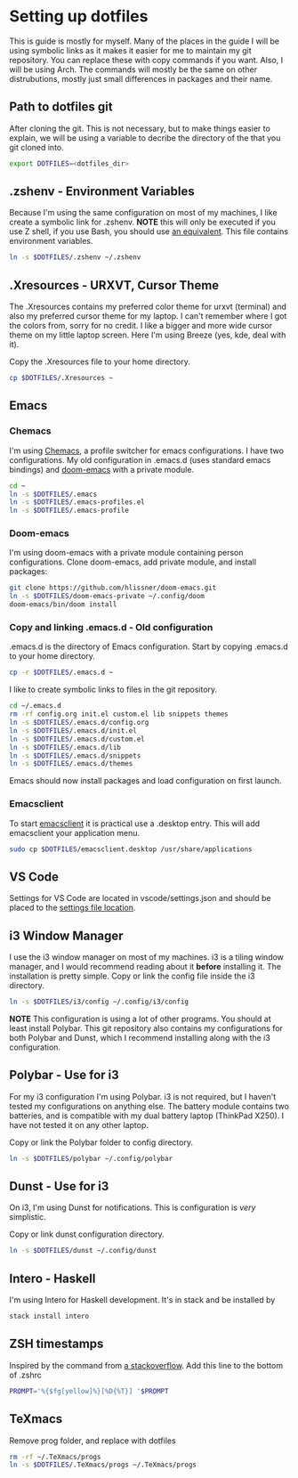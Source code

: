 * Setting up dotfiles
This is guide is mostly for myself. Many of the places in the guide I will be using symbolic links as it makes it easier for me to maintain my git repository. You can replace these with copy commands if you want. Also, I will be using Arch. The commands will mostly be the same on other distrubutions, mostly just small differences in packages and their name. 

** Path to dotfiles git
 After cloning the git.
 This is not necessary, but to make things easier to explain, we will be using a variable to decribe the directory of the that you git cloned into.

 #+BEGIN_SRC sh
 export DOTFILES=<dotfiles_dir>
 #+END_SRC

** .zshenv - Environment Variables
 Because I'm using the same configuration on most of my machines, I like create a symbolic link for .zshenv. *NOTE* this will only be executed if you use Z shell, if you use Bash, you should use [[https://wiki.archlinux.org/index.php/bash#Configuration_files][an equivalent]]. This file contains environment variables.

 #+BEGIN_SRC sh
 ln -s $DOTFILES/.zshenv ~/.zshenv
 #+END_SRC
 
** .Xresources - URXVT, Cursor Theme
 The .Xresources contains my preferred color theme for urxvt (terminal) and also my preferred cursor theme for my laptop. I can't remember where I got the colors from, sorry for no credit. I like a bigger and more wide cursor theme on my little laptop screen. Here I'm using Breeze (yes, kde, deal with it).

 Copy the .Xresources file to your home directory.

 #+BEGIN_SRC sh
 cp $DOTFILES/.Xresources ~
 #+END_SRC

** Emacs
*** Chemacs
I'm using [[https://github.com/plexus/chemacs][Chemacs]], a profile switcher for emacs configurations. I have two
configurations. My old configuration in .emacs.d (uses standard emacs
bindings) and [[https://github.com/hlissner/doom-emacs][doom-emacs]] with a private module.

#+BEGIN_SRC sh
cd ~
ln -s $DOTFILES/.emacs
ln -s $DOTFILES/.emacs-profiles.el
ln -s $DOTFILES/.emacs-profile
#+END_SRC

*** Doom-emacs
I'm using doom-emacs with a private module containing person configurations.
Clone doom-emacs, add private module, and install packages:

#+BEGIN_SRC sh
git clone https://github.com/hlissner/doom-emacs.git
ln -s $DOTFILES/doom-emacs-private ~/.config/doom
doom-emacs/bin/doom install
#+END_SRC

*** Copy and linking .emacs.d - Old configuration
 .emacs.d is the directory of Emacs configuration. Start by copying .emacs.d to your home directory.

 #+BEGIN_SRC sh
 cp -r $DOTFILES/.emacs.d ~
 #+END_SRC

 I like to create symbolic links to files in the git repository.

 #+BEGIN_SRC sh
 cd ~/.emacs.d
 rm -rf config.org init.el custom.el lib snippets themes
 ln -s $DOTFILES/.emacs.d/config.org
 ln -s $DOTFILES/.emacs.d/init.el
 ln -s $DOTFILES/.emacs.d/custom.el
 ln -s $DOTFILES/.emacs.d/lib
 ln -s $DOTFILES/.emacs.d/snippets
 ln -s $DOTFILES/.emacs.d/themes
 #+END_SRC

Emacs should now install packages and load configuration on first launch.
*** Emacsclient
 To start [[https://www.emacswiki.org/emacs/EmacsClient][emacsclient]] it is practical use a .desktop entry. This will add emacsclient your application menu.

 #+BEGIN_SRC sh
 sudo cp $DOTFILES/emacsclient.desktop /usr/share/applications
 #+END_SRC

** VS Code
Settings for VS Code are located in vscode/settings.json and should be placed to the [[https://vscode.readthedocs.io/en/latest/getstarted/settings/#settings-file-locations][settings file location]].

** i3 Window Manager
 I use the i3 window manager on most of my machines. i3 is a tiling window manager, and I would recommend reading about it *before* installing it. The installation is pretty simple. Copy or link the config file inside the i3 directory.

 #+BEGIN_SRC sh
 ln -s $DOTFILES/i3/config ~/.config/i3/config 
 #+END_SRC

 *NOTE* This configuration is using a lot of other programs. You should at least install Polybar. This git repository also contains my configurations for both Polybar and Dunst, which I recommend installing along with the i3 configuration.
 
** Polybar - Use for i3
 For my i3 configuration I'm using Polybar. i3 is not required, but I haven't tested my configurations on anything else. The battery module contains two batteries, and is compatible with my dual battery laptop (ThinkPad X250). I have not tested it on any other laptop. 

 Copy or link the Polybar folder to config directory.

 #+BEGIN_SRC sh
 ln -s $DOTFILES/polybar ~/.config/polybar
 #+END_SRC

** Dunst - Use for i3
 On i3, I'm using Dunst for notifications. This is configuration is /very/ simplistic. 

 Copy or link dunst configuration directory.

 #+BEGIN_SRC sh
 ln -s $DOTFILES/dunst ~/.config/dunst
 #+END_SRC

** Intero - Haskell
I'm using Intero for Haskell development. It's in stack and be installed by

#+BEGIN_SRC sh
stack install intero
#+END_SRC

** ZSH timestamps
 Inspired by the command from [[https://stackoverflow.com/questions/40076573/adding-timestamp-to-each-line-on-zsh][a stackoverflow]]. Add this line to the bottom of .zshrc

 #+BEGIN_SRC sh
 PROMPT='%{$fg[yellow]%}[%D{%T}] '$PROMPT
 #+END_SRC
** TeXmacs
Remove prog folder, and replace with dotfiles
#+BEGIN_SRC sh
rm -rf ~/.TeXmacs/progs
ln -s $DOTFILES/.TeXmacs/progs ~/.TeXmacs/progs
#+END_SRC
